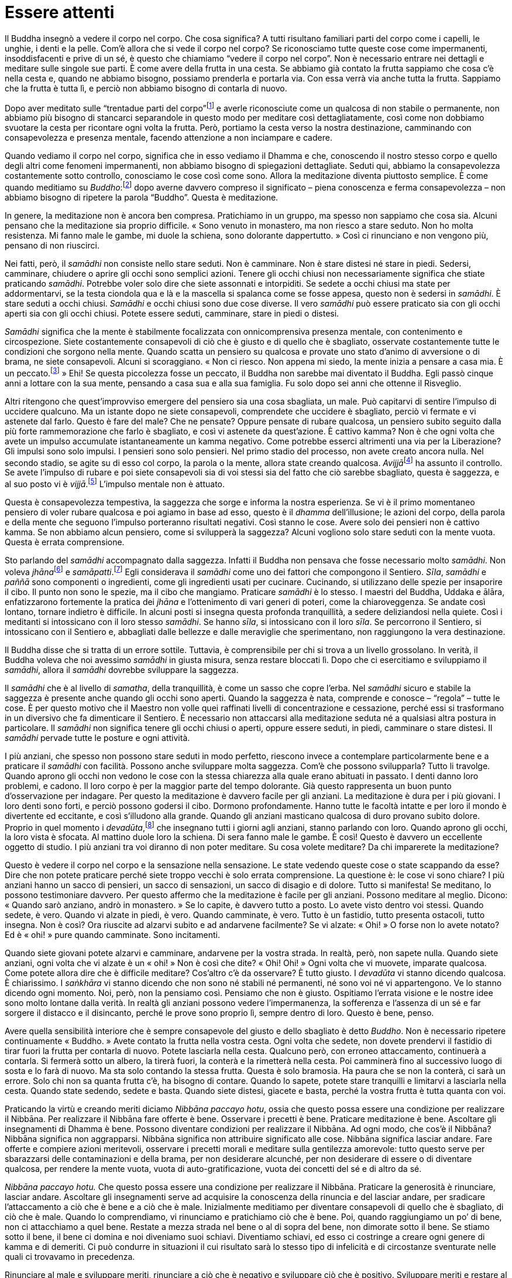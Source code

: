 = Essere attenti

Il Buddha insegnò a vedere il corpo nel corpo. Che cosa significa? A
tutti risultano familiari parti del corpo come i capelli, le unghie, i
denti e la pelle. Com’è allora che si vede il corpo nel corpo? Se
riconosciamo tutte queste cose come impermanenti, insoddisfacenti e
prive di un sé, è questo che chiamiamo “vedere il corpo nel corpo”.
Non è necessario entrare nei dettagli e meditare sulle singole sue
parti. È come avere della frutta in una cesta. Se abbiamo già contato la
frutta sappiamo che cosa c’è nella cesta e, quando ne abbiamo bisogno,
possiamo prenderla e portarla via. Con essa verrà via anche tutta la
frutta. Sappiamo che la frutta è tutta lì, e perciò non abbiamo bisogno
di contarla di nuovo.

Dopo aver meditato sulle “trentadue parti del
corpo”footnote:[“Trentadue parti del corpo”. Un tema di meditazione
il quale prevede che si investighino le parti del corpo, quali i capelli
(_kesā_), i peli (_lomā_), le unghie (_nakhā_), i denti (_dantā_), la
pelle (_taco_) e così via, in rapporto al loro essere non attraenti
(_asubha_) e insoddisfacenti (_dukkha_).] e averle riconosciute come un
qualcosa di non stabile o permanente, non abbiamo più bisogno di
stancarci separandole in questo modo per meditare così dettagliatamente,
così come non dobbiamo svuotare la cesta per ricontare ogni volta la
frutta. Però, portiamo la cesta verso la nostra destinazione, camminando
con consapevolezza e presenza mentale, facendo attenzione a non
inciampare e cadere.

Quando vediamo il corpo nel corpo, significa che in esso vediamo il
Dhamma e che, conoscendo il nostro stesso corpo e quello degli altri
come fenomeni impermanenti, non abbiamo bisogno di spiegazioni
dettagliate. Seduti qui, abbiamo la consapevolezza costantemente sotto
controllo, conosciamo le cose così come sono. Allora la meditazione
diventa piuttosto semplice. È come quando meditiamo su
_Buddho_:footnote:[Buddha (_Buddho_). Letteralmente, “Risvegliato”,
“Illuminato”. Questa parola viene anche usata per la meditazione,
recitando interiormente _Bud-_ nel corso dell’inspirazione e _-dho_
durante l’espirazione.] dopo averne davvero compreso il significato –
piena conoscenza e ferma consapevolezza – non abbiamo bisogno di
ripetere la parola “Buddho”. Questa è meditazione.

In genere, la meditazione non è ancora ben compresa. Pratichiamo in un
gruppo, ma spesso non sappiamo che cosa sia. Alcuni pensano che la
meditazione sia proprio difficile. « Sono venuto in monastero, ma non
riesco a stare seduto. Non ho molta resistenza. Mi fanno male le gambe,
mi duole la schiena, sono dolorante dappertutto. » Così ci rinunciano e
non vengono più, pensano di non riuscirci.

Nei fatti, però, il _samādhi_ non consiste nello stare seduti. Non è
camminare. Non è stare distesi né stare in piedi. Sedersi, camminare,
chiudere o aprire gli occhi sono semplici azioni. Tenere gli occhi
chiusi non necessariamente significa che stiate praticando _samādhi_.
Potrebbe voler solo dire che siete assonnati e intorpiditi. Se sedete a
occhi chiusi ma state per addormentarvi, se la testa ciondola qua e là e
la mascella si spalanca come se fosse appesa, questo non è sedersi in
_samādhi_. È stare seduti a occhi chiusi. _Samādhi_ e occhi chiusi sono
due cose diverse. Il vero _samādhi_ può essere praticato sia con gli
occhi aperti sia con gli occhi chiusi. Potete essere seduti, camminare,
stare in piedi o distesi.

_Samādhi_ significa che la mente è stabilmente focalizzata con
onnicomprensiva presenza mentale, con contenimento e circospezione.
Siete costantemente consapevoli di ciò che è giusto e di quello che è
sbagliato, osservate costantemente tutte le condizioni che sorgono nella
mente. Quando scatta un pensiero su qualcosa e provate uno stato d’animo
di avversione o di brama, ne siete consapevoli. Alcuni si scoraggiano.
« Non ci riesco. Non appena mi siedo, la mente inizia a pensare a casa
mia. È un peccato.footnote:[บาป (_bààp_), in thailandese.] » Ehi! Se
questa piccolezza fosse un peccato, il Buddha non sarebbe mai diventato
il Buddha. Egli passò cinque anni a lottare con la sua mente, pensando a
casa sua e alla sua famiglia. Fu solo dopo sei anni che ottenne il
Risveglio.

Altri ritengono che quest’improvviso emergere del pensiero sia una cosa
sbagliata, un male. Può capitarvi di sentire l’impulso di uccidere
qualcuno. Ma un istante dopo ne siete consapevoli, comprendete che
uccidere è sbagliato, perciò vi fermate e vi astenete dal farlo. Questo
è fare del male? Che ne pensate? Oppure pensate di rubare qualcosa, un
pensiero subito seguito dalla più forte rammemorazione che farlo è
sbagliato, e così vi astenete da quest’azione. È cattivo kamma? Non è
che ogni volta che avete un impulso accumulate istantaneamente un kamma
negativo. Come potrebbe esserci altrimenti una via per la Liberazione?
Gli impulsi sono solo impulsi. I pensieri sono solo pensieri. Nel primo
stadio del processo, non avete creato ancora nulla. Nel secondo stadio,
se agite su di esso col corpo, la parola o la mente, allora state
creando qualcosa. __Avijjā__footnote:[_avijjā._ Non conoscenza,
ignoranza; consapevolezza offuscata.] ha assunto il controllo. Se avete
l’impulso di rubare e poi siete consapevoli sia di voi stessi sia del
fatto che ciò sarebbe sbagliato, questa è saggezza, e al suo posto vi è
_vijjā_.footnote:[_vijjā._ Conoscenza genuina, più specificamente
facoltà cognitiva sviluppata tramite la pratica di meditazione e il
discernimento.] L’impulso mentale non è attuato.

Questa è consapevolezza tempestiva, la saggezza che sorge e informa la
nostra esperienza. Se vi è il primo momentaneo pensiero di voler rubare
qualcosa e poi agiamo in base ad esso, questo è il _dhamma_
dell’illusione; le azioni del corpo, della parola e della mente che
seguono l’impulso porteranno risultati negativi. Così stanno le cose.
Avere solo dei pensieri non è cattivo kamma. Se non abbiamo alcun
pensiero, come si svilupperà la saggezza? Alcuni vogliono solo stare
seduti con la mente vuota. Questa è errata comprensione.

Sto parlando del _samādhi_ accompagnato dalla saggezza. Infatti il
Buddha non pensava che fosse necessario molto _samādhi_. Non voleva
__jhāna__footnote:[_jhāna._ Assorbimento mentale; uno stato di forte
concentrazione focalizzata su una singola sensazione fisica (che conduce
a un _rūpa-jhāna_), oppure su di una nozione mentale (che conduce a un
_arūpa-jhāna_).] e _samāpatti_.footnote:[_samāpatti._ “Ottenimento”.
Termine che indica i quattro assorbimenti immateriali, o i Frutti del
Sentiero nei vari stadi dell’Illuminazione.] Egli considerava il
_samādhi_ come uno dei fattori che compongono il Sentiero. _Sīla_,
_samādhi_ e _paññā_ sono componenti o ingredienti, come gli ingredienti
usati per cucinare. Cucinando, si utilizzano delle spezie per insaporire
il cibo. Il punto non sono le spezie, ma il cibo che mangiamo. Praticare
_samādhi_ è lo stesso. I maestri del Buddha, Uddaka e ālāra,
enfatizzarono fortemente la pratica dei _jhāna_ e l’ottenimento di vari
generi di poteri, come la chiaroveggenza. Se andate così lontano,
tornare indietro è difficile. In alcuni posti si insegna questa profonda
tranquillità, a sedere deliziandosi nella quiete. Così i meditanti si
intossicano con il loro stesso _samādhi_. Se hanno _sīla_, si
intossicano con il loro _sīla_. Se percorrono il Sentiero, si
intossicano con il Sentiero e, abbagliati dalle bellezze e dalle
meraviglie che sperimentano, non raggiungono la vera destinazione.

Il Buddha disse che si tratta di un errore sottile. Tuttavia, è
comprensibile per chi si trova a un livello grossolano. In verità, il
Buddha voleva che noi avessimo _samādhi_ in giusta misura, senza restare
bloccati lì. Dopo che ci esercitiamo e sviluppiamo il _samādhi_, allora
il _samādhi_ dovrebbe sviluppare la saggezza.

Il _samādhi_ che è al livello di _samatha_, della tranquillità, è come
un sasso che copre l’erba. Nel _samādhi_ sicuro e stabile la saggezza è
presente anche quando gli occhi sono aperti. Quando la saggezza è nata,
comprende e conosce – “regola” – tutte le cose. È per questo motivo
che il Maestro non volle quei raffinati livelli di concentrazione e
cessazione, perché essi si trasformano in un diversivo che fa
dimenticare il Sentiero. È necessario non attaccarsi alla meditazione
seduta né a qualsiasi altra postura in particolare. Il _samādhi_ non
significa tenere gli occhi chiusi o aperti, oppure essere seduti, in
piedi, camminare o stare distesi. Il _samādhi_ pervade tutte le posture
e ogni attività.

I più anziani, che spesso non possono stare seduti in modo perfetto,
riescono invece a contemplare particolarmente bene e a praticare il
_samādhi_ con facilità. Possono anche sviluppare molta saggezza. Com’è
che possono svilupparla? Tutto li travolge. Quando aprono gli occhi non
vedono le cose con la stessa chiarezza alla quale erano abituati in
passato. I denti danno loro problemi, e cadono. Il loro corpo è per la
maggior parte del tempo dolorante. Già questo rappresenta un buon punto
d’osservazione per indagare. Per questo la meditazione è davvero facile
per gli anziani. La meditazione è dura per i più giovani. I loro denti
sono forti, e perciò possono godersi il cibo. Dormono profondamente.
Hanno tutte le facoltà intatte e per loro il mondo è divertente ed
eccitante, e così s’illudono alla grande. Quando gli anziani masticano
qualcosa di duro provano subito dolore. Proprio in quel momento i
_devadūta_,footnote:[_devadūta._ “Messaggero divino”; nome simbolico
per la vecchiaia, la malattia e la morte e per il _samaṇa_ (asceta
mendicante).] che insegnano tutti i giorni agli anziani, stanno parlando
con loro. Quando aprono gli occhi, la loro vista è sfocata. Al mattino
duole loro la schiena. Di sera fanno male le gambe. È così! Questo è
davvero un eccellente oggetto di studio. I più anziani tra voi diranno
di non poter meditare. Su cosa volete meditare? Da chi imparerete la
meditazione?

Questo è vedere il corpo nel corpo e la sensazione nella sensazione. Le
state vedendo queste cose o state scappando da esse? Dire che non potete
praticare perché siete troppo vecchi è solo errata comprensione. La
questione è: le cose vi sono chiare? I più anziani hanno un sacco di
pensieri, un sacco di sensazioni, un sacco di disagio e di dolore. Tutto
si manifesta! Se meditano, lo possono testimoniare davvero. Per questo
affermo che la meditazione è facile per gli anziani. Possono meditare al
meglio. Dicono: « Quando sarò anziano, andrò in monastero. » Se lo
capite, è davvero tutto a posto. Lo avete visto dentro voi stessi.
Quando sedete, è vero. Quando vi alzate in piedi, è vero. Quando
camminate, è vero. Tutto è un fastidio, tutto presenta ostacoli, tutto
insegna. Non è così? Ora riuscite ad alzarvi subito e ad andarvene
facilmente? Se vi alzate: « Ohi! » O forse non lo avete notato? Ed è
« ohi! » pure quando camminate. Sono incitamenti.

Quando siete giovani potete alzarvi e camminare, andarvene per la vostra
strada. In realtà, però, non sapete nulla. Quando siete anziani, ogni
volta che vi alzate è un « ohi! » Non è così che dite? « Ohi! Ohi! »
Ogni volta che vi muovete, imparate qualcosa. Come potete allora dire
che è difficile meditare? Cos’altro c’è da osservare? È tutto giusto. I
_devadūta_ vi stanno dicendo qualcosa. È chiarissimo. I _saṅkhāra_ vi
stanno dicendo che non sono né stabili né permanenti, né sono voi né vi
appartengono. Ve lo stanno dicendo ogni momento. Noi, però, non la
pensiamo così. Pensiamo che non è giusto. Ospitiamo l’errata visione e
le nostre idee sono molto lontane dalla verità. In realtà gli anziani
possono vedere l’impermanenza, la sofferenza e l’assenza di un sé e far
sorgere il distacco e il disincanto, perché le prove sono proprio lì,
sempre dentro di loro. Questo è bene, penso.

Avere quella sensibilità interiore che è sempre consapevole del giusto e
dello sbagliato è detto _Buddho_. Non è necessario ripetere
continuamente « Buddho. » Avete contato la frutta nella vostra cesta.
Ogni volta che sedete, non dovete prendervi il fastidio di tirar fuori
la frutta per contarla di nuovo. Potete lasciarla nella cesta. Qualcuno
però, con erroneo attaccamento, continuerà a contarla. Si fermerà sotto
un albero, la tirerà fuori, la conterà e la rimetterà nella cesta. Poi
camminerà fino al successivo luogo di sosta e lo farà di nuovo. Ma sta
solo contando la stessa frutta. Questa è solo bramosia. Ha paura che se
non la conterà, ci sarà un errore. Solo chi non sa quanta frutta c’è, ha
bisogno di contare. Quando lo sapete, potete stare tranquilli e
limitarvi a lasciarla nella cesta. Quando state sedendo, sedete e basta.
Quando siete distesi, giacete e basta, perché la vostra frutta è tutta
quanta con voi.

Praticando la virtù e creando meriti diciamo _Nibbāna paccayo hotu_,
ossia che questo possa essere una condizione per realizzare il Nibbāna.
Per realizzare il Nibbāna fare offerte è bene. Osservare i precetti è
bene. Praticare meditazione è bene. Ascoltare gli insegnamenti di Dhamma
è bene. Possono diventare condizioni per realizzare il Nibbāna. Ad ogni
modo, che cos’è il Nibbāna? Nibbāna significa non aggrapparsi. Nibbāna
significa non attribuire significato alle cose. Nibbāna significa
lasciar andare. Fare offerte e compiere azioni meritevoli, osservare i
precetti morali e meditare sulla gentilezza amorevole: tutto questo
serve per sbarazzarsi delle contaminazioni e della brama, per non
desiderare alcunché, per non desiderare di essere o di diventare
qualcosa, per rendere la mente vuota, vuota di auto-gratificazione,
vuota dei concetti del sé e di altro da sé.

_Nibbāna paccayo hotu._ Che questo possa essere una condizione per
realizzare il Nibbāna. Praticare la generosità è rinunciare, lasciar
andare. Ascoltare gli insegnamenti serve ad acquisire la conoscenza
della rinuncia e del lasciar andare, per sradicare l’attaccamento a ciò
che è bene e a ciò che è male. Inizialmente meditiamo per diventare
consapevoli di quello che è sbagliato, di ciò che è male. Quando lo
comprendiamo, vi rinunciamo e pratichiamo ciò che è bene. Poi, quando
raggiungiamo un po’ di bene, non ci attacchiamo a quel bene. Restate a
mezza strada nel bene o al di sopra del bene, non dimorate sotto il
bene. Se stiamo sotto il bene, il bene ci domina e noi diveniamo suoi
schiavi. Diventiamo schiavi, ed esso ci costringe a creare ogni genere
di kamma e di demeriti. Ci può condurre in situazioni il cui risultato
sarà lo stesso tipo di infelicità e di circostanze sventurate nelle
quali ci trovavamo in precedenza.

Rinunciare al male e sviluppare meriti, rinunciare a ciò che è negativo
e sviluppare ciò che è positivo. Sviluppare meriti e restare al di sopra
dei meriti. Restare al di sopra di merito e demerito, al di sopra di
bene e male. Continuate a praticare con una mente che sta rinunciando,
che sta lasciando andare e diventando libera. Vale sempre,
indipendentemente da quello che state facendo: se lo fate con una mente
che lascia andare, è una causa per la realizzazione del Nibbāna. Quel
che fate liberi dal desiderio, liberi dalle contaminazioni, liberi dalla
bramosia, tutto si fonde con il Sentiero e significa Nobile Verità, è
_saccadhamma_.footnote:[_saccadhamma._ Verità ultima.] Le Quattro Nobili
Verità significano avere la saggezza che conosce
_taṇhā_,footnote:[_taṇhā._ Letteralmente “sete”. Bramosia per gli
oggetti dei sensi, per l’esistenza o per la non esistenza.] la fonte di
_dukkha_.footnote:[_dukkha._ “Dis-agio”, “difficile da sopportare”,
insoddisfazione, sofferenza, insicurezza, instabilità, tensione.]
_Kāmataṇhā_ (bramosia sensoriale), _bhavataṇhā_ (bramosia di divenire),
e _vibhavataṇhā_ (bramosia per la non esistenza) sono l’origine, la
fonte della sofferenza. Se state desiderando qualcosa o di voler
diventare qualcosa, state nutrendo _dukkha_, state portando _dukkha_
verso l’esistenza, perché è questo che fa nascere _dukkha_. Queste sono
le cause. Se creiamo le cause per _dukkha_, allora _dukkha_ esisterà. La
causa è _vibhavataṇhā_, questa brama inquieta e ansiosa. Così diventiamo
schiavi del desiderio e creiamo ogni tipo di kamma e di cattive azioni,
ed ecco che nasce la sofferenza. In parole semplici, _dukkha_ è il
figlio del desiderio. Il desiderio è il genitore di _dukkha_. Quando ci
sono i genitori, _dukkha_ può nascere. Quando non ci sono genitori,
_dukkha_ non può esistere, non c’è discendenza.

È su questo che si dovrebbe focalizzare la meditazione. Dovremmo vedere
tutte le forme di _taṇhā_ che ci inducono ad avere desideri. Parlare del
desiderio può indurre confusione. Alcuni pensano che ogni genere di
desiderio sia _taṇhā_, anche il desiderio per il cibo o per quanto è
necessario per vivere. Possiamo però avere questo genere di desideri in
modo normale e naturale. Quando siete affamati e desiderate del cibo,
potete avere un pasto e farla finita. È del tutto normale. Questo è un
desiderio che non sconfina, è privo di cattivi effetti. Questo tipo di
desiderio non è bramosia sensoriale. Se è bramosia sensoriale, allora
diventa qualcosa di più del desiderio. Ci sarà desiderio per molte cose
da consumare, si andrà alla ricerca di sapori, alla ricerca di piaceri
in modi che inducono disagi e problemi, come bere liquori e birra.

Alcuni turisti mi hanno raccontato di un posto nel quale la gente mangia
cervelli di scimmie vive. Mettono una scimmia al centro del tavolo e gli
aprono il cranio. Poi tirano fuori il cervello a cucchiaiate per
mangiarlo. Questo significa mangiare come demoni o spiriti affamati. Non
è mangiare in modo naturale, normale. Facendo cose di questo genere,
mangiare diviene _taṇhā_. Dicono che il sangue della scimmia li rende
forti. Così, catturano questi animali e, quando li mangiano, bevono pure
liquori e birra. È il modo in cui fantasmi e demoni restano infangati
nella brama sensoriale. È mangiare carboni ardenti, mangiare fuoco,
mangiare di tutto ovunque. Questo genere di desiderio è _taṇhā_. Non c’è
moderazione. Parlare, pensare, mangiare, vestirsi, tutto ciò che questo
tipo di persone fa è un eccesso. Se il nostro mangiare, dormire e le
nostre altre attività indispensabili sono svolte con moderazione, esse
non sono dannose. Dovreste perciò essere consapevoli di voi stessi in
relazione a queste cose, così non diventeranno fonte di sofferenza. Se
sappiamo essere moderati e parsimoniosi nelle nostre necessità, potremo
essere a nostro agio.

Praticare meditazione e generare meriti e virtù non sono poi cose così
difficili da fare, sempre che li si intenda bene. Che cosa significa
compiere azioni sbagliate? Che cos’è il merito? Merito è ciò che è buono
e bello, merito è non arrecare danno a noi stessi o agli altri con i
nostri pensieri, con le nostre parole e azioni. Se lo facciamo, vi è
felicità. Non si sta creando nulla di negativo. Il merito è così. Questa
è l’abilità.

Lo stesso avviene con le offerte e fare la carità. Quando diamo, che
cos’è che stiamo cercando di dare via? Dare serve a distruggere
l’auto-gratificazione, la credenza nell’esistenza di un sé e l’egoismo.
L’egoismo è una sofferenza potente ed estrema. Gli egoisti vogliono
sempre essere meglio degli altri e ottenere di più. Un semplice esempio:
dopo aver mangiato, non vogliono lavare i loro piatti. Lasciano che a
farlo sia qualcun altro. Se mangiano in gruppo, lo lasciano fare al
gruppo. Dopo aver mangiato, se ne vanno. Questo è egoismo, significa
essere irresponsabili e pesare sulle spalle degli altri. Ciò in realtà
equivale a non avere cura di se stessi, significa essere una persona che
non aiuta gli altri e che davvero non ama se stesso. Quando pratichiamo
la generosità stiamo cercando di purificare i nostri cuori da questa
attitudine. Questo è quel che si dice creare merito mediante il dare, al
fine di avere una mente compassionevole e che si occupa di tutti gli
esseri viventi, senza eccezioni.

Se riusciamo a liberarci anche solo da questa cosa, l’egoismo, saremo
come il Buddha. Egli non stava nel mondo per se stesso, cercava il bene
di tutti. Se il Sentiero e il suo Frutto sorgono nei nostri cuori, non
possiamo che progredire. Con questa libertà dall’egoismo tutte le
attività legate alle azioni virtuose, alla generosità e alla meditazione
condurranno alla Liberazione. Chiunque pratichi in questo modo diventerà
libero e andrà oltre, oltre ogni convenzione e apparenza.

I principi basilari della pratica non sono al di là della nostra
comprensione. Se ad esempio manchiamo di saggezza, quando pratichiamo la
generosità non ci sarà alcun merito. Se non lo comprendiamo, riteniamo
che la generosità significhi solo dare cose. « Quando avrò voglia di
dare, darò. Se avrò voglia di rubare qualcosa, ruberò. Se poi mi sentirò
generoso, darò qualcosa. » È come avere un barile pieno d’acqua. Ne
togliamo una secchiata e, con lo stesso secchio, ne riversiamo un’altra
dentro. Di nuovo una secchiata fuori e una dentro, ancora una fuori e
poi un’altra dentro, e così via. Quando si svuoterà il barile? Potete
vedere la fine? Potete pensare che un comportamente del genere divenga
una causa per la realizzazione del Nibbāna? Il barile si svuoterà? Una
secchiata fuori, una dentro. Riuscite a vedere quando sarà finita?

Andare avanti e indietro in questo modo è _vaṭṭa_,footnote:[_vaṭṭa._
“Ciò che gira”, quel che va avanti, o è consueto, ossia dovere,
servizio, consuetudine. In contesto buddhista si riferisce al ciclo
della nascita, della morte e della rinascita.] la ciclicità stessa. Se
davvero stiamo parlando di lasciar andare, di rinunciare sia al bene sia
al male, vi è solo l’atto di svuotare. Anche se ce n’è solo un po’,
svuotate. Non mettete dentro niente, continuate a svuotare. Pure se
avete solo una piccola paletta, fate tutto quello che potete e in questo
modo arriverà il momento che il barile sarà vuoto. Se ne togliete una
secchiata e poi ne riversate un’altra dentro, poi una fuori e di nuovo
un’altra dentro, bene, pensateci: quando vedrete il barile vuoto? Questo
Dhamma non è una cosa lontana. È proprio qui, nel barile. Potete farlo a
casa. Provateci. Potete svuotare un barile d’acqua in questo modo?
Domani fatelo per tutto il giorno e guardate che cosa accade.

« Rinunciare a tutto il male, praticare ciò che è bene, purificare la
mente. » Prima rinunciamo alle azioni sbagliate e poi cominciamo a
sviluppare il bene. Che cosa è bene e meritorio? È come un pesce
nell’acqua, per dirla in modo semplice. Se togliamo tutta l’acqua,
prenderemo il pesce. Se togliamo l’acqua e poi ne versiamo altra il
pesce resta nel barile. Se non eliminiamo le azioni sbagliate in ogni
loro forma, non vedremo il merito e non vedremo cos’è vero e giusto.
Togliendo e riversando, togliendo e riversando, restiamo solo come
siamo. Andando avanti e indietro in questo modo sprechiamo solo il
nostro tempo e tutto quel che facciamo non ha senso. Ascoltare gli
insegnamenti non ha senso. Fare offerte non ha senso. Tutti i nostri
sforzi di praticare sono inutili. Non comprendiamo i principi del
Sentiero del Buddha, e così le nostre azioni non producono i frutti
desiderati.

Quando il Buddha insegnò la pratica, non si rivolse solo a chi aveva
ricevuto l’ordinazione monastica. Stava parlando di praticare bene,
praticare correttamente. _Supaṭipanno_ significa coloro che praticano
bene. _Ujupaṭipanno_ significa coloro che praticano in modo retto.
_Ñāyapaṭipanno_ significa coloro che praticano per la realizzazione del
Sentiero, per la Fruizione e per il Nibbāna. _Sāmīcipaṭipanno_ sono
coloro che praticano in direzione della Verità. Potrebbe trattarsi di
chiunque. Costoro compongono il _Saṅgha_ dei veri discepoli – _sāvaka_ –
del Buddha. _Sāvaka_ possono essere le donne laiche che vivono a casa.
_Sāvaka_ possono essere i laici. Portare queste qualità a compimento è
ciò che rende _sāvaka_. Tutti possono essere veri discepoli del Buddha e
realizzare l’Illuminazione.

La maggior parte dei buddhisti non ha una comprensione così completa. La
nostra conoscenza non va così lontano. Intraprendiamo varie attività
pensando che otterremo un certo tipo di merito grazie a esse. Pensiamo
che ascoltare gli insegnamenti o fare offerte sia meritorio. Questo è
quel che ci viene detto. Ma chi fa offerte per “ottenere” meriti sta
producendo un cattivo kamma.

Non riuscite a comprenderlo del tutto. Chi dona per ottenere merito
accumula istantaneamente un cattivo kamma. Donare per lasciar andare e
per rendere la mente libera, questo porta merito. Se lo fate per
ottenere qualcosa, è cattivo kamma. È difficile ascoltare gli
insegnamenti e comprendere davvero la via del Buddha. Il Dhamma diventa
difficile da capire quando la pratica della gente – osservare i
precetti, sedere in meditazione, donare – mira a ottenere qualcosa in
cambio. Vogliamo i meriti, vogliamo qualcosa. Bene, se qualcosa può
essere ottenuto, chi lo ottiene? Noi. Quando quel qualcosa va perduto,
di chi è ciò che va perduto? E quando una cosa va perduta, chi ne
soffre? Chi non ha nulla, non perde nulla.

Pensate che vivere la vostra vita per ottenere cose non porti
sofferenza? Se è così, basta che andiate avanti come prima, cercando di
avere tutto. Se però rendiamo la mente vuota, otteniamo tutto. I più
alti regni, il Nibbāna e tutte le realizzazioni connesse: otteniamo
tutto questo. Nel fare offerte non abbiamo alcuno scopo o attaccamento,
la mente è vuota e rilassata. Possiamo lasciar andare. È come
trasportare un ceppo e lamentarci che è pesante. Se qualcuno vi dice di
posarlo a terra, dite: « Se lo poso, non avrò nulla. » Bene, ora avete
qualcosa, avete la pesantezza. Non la leggerezza. Allora, volete la
leggerezza o volete continuare a trasportarlo? Uno dice mettilo giù,
l’altro risponde che teme di non avere nulla. È un dialogo tra sordi.

Vogliamo la felicità, vogliamo il benessere, vogliamo la tranquillità e
la pace. Significa che vogliamo la leggerezza. Trasportiamo il ceppo e
poi, mentre lo trasportiamo, qualcuno ci vede e ci dice di lasciarlo
cadere. Rispondiamo che non possiamo. Altrimenti che cosa ci resterebbe?
L’altro però ci dice che se lo lasciamo cadere, otterremo qualcosa di
meglio. Hanno difficoltà a comunicare.

Se facciamo offerte e pratichiamo buone azioni per ottenere qualcosa,
non funziona. Ottenere significa divenire e nascita. Non è una causa per
la realizzazione del Nibbāna. Rinuncia e lasciar andare è Nibbāna. Il
Buddha voleva che guardassimo qui, in direzione di questo spazio vuoto
del lasciar andare. Questo è merito. Questa è abilità. Quando abbiamo
praticato ogni genere di merito e virtù dovremmo sentire che abbiamo
fatto la nostra parte. Non dovremmo portarli ancora con noi. Lo facciamo
allo scopo di abbandonare le contaminazioni e la brama. Non lo facciamo
per generare contaminazioni, brama e attaccamento. Dove andremo, poi? Da
nessuna parte. La nostra pratica è corretta e vera.

Pur seguendo le forme della pratica e dell’apprendimento, alla maggior
parte di noi buddhisti risulta difficile comprendere questo discorso. È
perché _Māra_ – che significa ignoranza e brama, ossia desiderio di
ottenere, di avere e di essere – oscura la mente. Troviamo solo felicità
temporanea. Ad esempio, quando siamo pieni di odio nei riguardi di
qualcuno, esso s’impossessa della nostra mente e non ci dà pace.
Pensiamo sempre a quella persona, a come possiamo colpirla. Il pensiero
non si ferma mai. Forse un giorno avremo l’opportunità di andare a casa
sua, d’imprecargli contro e di rimproverarlo. Questo ci darà un po’ di
sollievo. Ciò porrà forse fine alle nostre contaminazioni? Avremo
trovato un modo per scaricare la pressione e per questo ci sentiremo
meglio. Non avremo però liberato noi stessi dall’afflizione della
rabbia. O no? È possibile avere una certa qual felicità con le
contaminazioni e con la brama, ma in questo modo le cose vanno così:
stiamo ancora immagazzinando le contaminazioni dentro di noi e quando ci
saranno le condizioni opportune, esse divamperanno peggio di prima.
Allora vorremo di nuovo un sollievo temporaneo. In questo modo quando
finiranno mai le contaminazioni?

È come quando la moglie o i figli di qualcuno muoiono, o le persone
patiscono una grande perdita finanziaria. Per alleviare il dolore,
bevono. Per alleviare il dolore, vanno a vedere un film. Questo allevia
davvero il dolore? In realtà il dolore aumenta. Possono però
momentaneamente dimenticare quel che è successo, e ritengono che si
tratti di un modo di curare la loro infelicità. È come se aveste un
taglio sotto un piede che rende doloroso il camminare. Qualsiasi cosa
entri in contatto con il taglio fa male, e così zoppicate, lamentandovi
del disagio. Se però vedete una tigre sulla vostra strada, mettete le
ali e cominciate a correre senza pensare più al taglio. La paura della
tigre è molto più potente del dolore al piede, così è come se il dolore
se ne fosse andato. La paura l’ha rimpicciolito.

Al lavoro oppure a casa potete avere problemi che sembrano davvero
grandi. Allora vi ubriacate e, in questo stato di ubriachezza e di ancor
più potente illusione, quei problemi non vi turbano più tanto. Pensate
di aver risolto i vostri problemi, di aver alleviato la vostra
infelicità. Ma quando tornate sobri, i vecchi problemi tornano. Che ne è
della vostra soluzione? Continuate a reprimere i problemi bevendo, e
loro continuano a tornare. Potreste finire con l’ammalarvi di cirrosi
senza esservi liberati dei vostri problemi. Poi, un giorno arriva la
morte.

Si prova un certo qual benessere e una certa qual felicità con questi
comportamenti, è la felicità dei folli. È il modo in cui i folli fermano
la loro sofferenza. Non c’è saggezza. Queste differenti condizioni di
confusione sono mescolate nel cuore insieme a una sensazione di
benessere. Se consentiamo alla mente di seguire i suoi umori e le sue
tendenze, essa prova una certa felicità. Ma questa felicità accumula
continuamente dentro di sé dell’infelicità. Ogni volta che essa scoppia,
la nostra sofferenza e la nostra disperazione sono più forti. È come
avere una ferita. Se la curiamo solo in superficie, ma all’interno è
ancora infetta, non l’abbiamo ben curata. Sembra a posto per un po’, ma
quando l’infezione si diffonde dobbiamo cominciare a tagliare. Se
internamente l’infezione non viene mai curata, possiamo farci operare
superficialmente in continuazione senza che sia possibile intravedere
una fine. Quel che si vede dall’esterno per un po’ può sembrare a posto,
ma dentro è come prima.

Questa è la via del mondo. Le questioni del mondo non finiscono mai.
Così, nelle varie società le leggi risolvono problemi in continuazione.
Ne sono varate sempre di nuove per affrontare situazioni e problemi di
vario genere. Qualcosa viene sistemato per un po’, ma sono sempre
necessarie ulteriori leggi e altre soluzioni. Non vi è mai una
risoluzione interna definitiva, solo dei miglioramenti alla superficie.
L’infezione esiste ancora all’interno, vi è perciò sempre bisogno di
altri tagli. La gente è buona solo in superficie, nelle loro parole e
nel loro aspetto. Le loro parole sono buone e i loro volti hanno un
aspetto gentile, ma le loro menti non sono tanto buone.

Saliamo sul treno, incontriamo un conoscente e diciamo: « Oh! Che bello
vederti! Recentemente ti ho pensato molto! Volevo venirti a trovare! »
Sono solo parole. Non lo pensiamo veramente. Siamo buoni in superficie,
ma dentro non poi così tanto. Diciamo quelle parole, ma dopo aver fumato
una sigaretta e preso una tazza di caffé, ci separiamo. Se in futuro, un
giorno, di nuovo incontreremo quel conoscente, diremo le stesse cose:
« Ehi! Che bello vederti! Come stai? Ho pensato di venire a trovarti, ma
è che non ho avuto tempo. » Così stanno le cose. La gente è buona in
superficie, ma di solito dentro non è poi tanto buona.

Il grande Maestro insegnò il Dhamma e il Vinaya.footnote:[Vinaya. Il
codice della disciplina monastica buddhista.] Sono perfetti e completi.
Niente li supera, nulla necessita di essere modificato o adattato,
perché sono definitivi. Sono completi: perciò è il posto nel quale
possiamo fermarci. Non vi è niente da aggiungere o da eliminare, perché
sono cose che per natura non possono essere aumentate o diminuite. È
giusto così. È vero.

È per questa ragione che noi buddhisti veniamo ad ascoltare gli
insegnamenti di Dhamma e studiamo per imparare queste verità. Se le
conosciamo, le nostre menti entreranno nel Dhamma. Il Dhamma entrerà
nelle nostre menti. Quando la mente di una persona entra nel Dhamma,
quella persona prova benessere, la sua mente è in pace. La mente ha un
modo per risolvere le difficoltà e non può in alcun modo degenerare.
Quando il dolore e la malattia affliggono il corpo, la mente ha molte
maniere per sciogliere la sofferenza. Può scioglierla naturalmente,
comprendendola come fatto naturale senza cadere nella depressione o
nella paura. Se otteniamo qualcosa non ci perdiamo nella gioia. Se la
perdiamo non ci agitiamo troppo, piuttosto comprendiamo che è nella
natura di tutte le cose di declinare e scomparire dopo essere apparse.
Con quest’attitudine possiamo percorrere la nostra strada nel mondo.
Siamo _lokavidū_, conoscitori del mondo, lo conosciamo con chiarezza.
_Samudaya_,footnote:[_samudaya._ Origine, originazione, il sorgere;
causa.] la causa della sofferenza, non viene creata, e _taṇhā_ non
nasce. C’è _vijjā_, conoscenza delle cose come sono in realtà, e ciò
illumina il mondo. Illumina lode e biasimo. Illumina guadagno e perdita.
Illumina fama e discredito. Nascita, vecchiaia, malattia e morte sono
illuminate con chiarezza nella mente del praticante.

Questo avviene a chi ha raggiunto il Dhamma. Costoro non lottano più con
la vita e non sono più continuamente alla ricerca di soluzioni.
Risolvono quel che può essere risolto, agendo in modo appropriato. Ciò
corrisponde agli insegnamenti del Buddha: insegnò a chi era possibile
insegnare. Abbandonò le persone alle quali non era possibile insegnare,
li lasciò andare: così, li lasciò cadere. Potreste perciò farvi l’idea
che il Buddha doveva mancare di _mettā_,footnote:[_mettā._ Gentilezza
amorevole, benevolenza, cordialità, amichevolezza.] per abbandonare così
le persone. Ehi! Se scartate un mango marcio, mancate di _mettā_? Non
serve a nulla, questo è tutto. Con quella gente non era possibile
comunicare in alcun modo. Il Buddha è elogiato come essere di suprema
saggezza. Non metteva semplicemente insieme tutti e tutto, in confuso
disordine. Aveva l’Occhio Divino, poteva vedere con chiarezza ogni cosa
com’è in realtà. Era il Conoscitore del mondo.footnote:[_lokavidū._
“Conoscitore del mondo”, un epiteto del Buddha.]

In quanto Conoscitore del mondo, vedeva il pericolo insito nella ruota
del _saṃsāra_. Per noi, suoi discepoli, è lo stesso. Conoscere tutte le
cose così come sono ci condurrà al benessere. Dove sono esattamente le
cose che ci causano felicità e sofferenza? Pensateci bene. Sono solo
create da noi stessi. Quando creiamo l’idea che qualcosa siamo noi o che
è nostra, soffriamo. Le cose possono arrecarci danno o beneficio,
dipende dalla nostra comprensione. Perciò il Buddha ci insegnò a
prestare attenzione a noi stessi, alle nostre azioni e alle creazioni
della nostra mente. Tutte le volte che proviamo amore o avversione
estremi nei riguardi di qualcuno o qualcosa, tutte le volte che siamo
particolarmente ansiosi, questo ci porterà verso una grande sofferenza.

È importante, perciò osservate bene. Investigate questi sentimenti,
forte amore o forte avversione, e poi fate un passo indietro. Se vi
avvicinate troppo, vi morderanno. Avete sentito? Quando le afferrate e
le accarezzate, queste cose mordono e scalciano. Quando date l’erba al
vostro bufalo, dovete stare attenti. Se state attenti, quando scalcia
non vi colpirà. Dovete nutrirlo e prendervene cura, ma dovreste essere
abbastanza intelligenti da farlo senza essere morsicati. L’amore per i
figli, per i parenti, per i beni e per i possessi vi morderà. Lo capite?
Quando lo nutrite, non avvicinatevi troppo. Se gli date dell’acqua, non
avvicinatevi troppo. Tirate la fune, quando c’è bisogno di farlo. Questa
è la via del Dhamma: riconoscere l’impermanenza, l’insoddisfazione e la
mancanza di un sé, riconoscere il pericolo e applicare cautela e
moderazione in modo consapevole.

Ajahn Tongrat non insegnò molto. Ci diceva sempre: « State davvero
attenti! State davvero attenti! » È così che insegnava. « State davvero
attenti! Se non state davvero attenti, vi arriverà sul mento! » Così
stanno in realtà le cose. Anche se non lo avesse detto, le cose
starebbero ancora così. State davvero attenti! Se non state davvero
attenti, vi arriverà sul mento! Per favore, capitelo. Non si tratta del
problema di qualcun altro. Il problema non sta nel fatto che le altre
persone ci amano o ci odiano. Gli altri, quelli che stanno lontani, da
qualche altra parte, non ci fanno creare kamma e non ci arrecano
sofferenza. Sono i nostri possedimenti, le nostre case, le nostre
famiglie, è lì che dobbiamo fare attenzione.

Che ne pensate? Questi giorni, dove avete provato sofferenza? Dove siete
stati coinvolti dall’amore, dall’odio e dalla paura? Controllate voi
stessi, prendetevi cura di voi stessi. Attenzione a non essere
morsicati. Se non mordono, potrebbero scalciare. Non pensiate che queste
cose non mordano o non scalcino. Se venite morsicati, fate in modo che
il morso sia piccolo. Non fatevi scalciare e mordere fino a farvi
ridurre in pezzi. Non cercate di dire a voi stessi che non c’è pericolo.
Possessi, salute, fama, le persone che amiamo, tutte queste cose
scalciano e mordono, se non siete consapevoli. Se siete consapevoli,
sarete a vostro agio. Siate cauti e moderati. Quando la mente comincia
ad aggrapparsi alle cose e a ingigantirle, dovete fermarla. Essa
discuterà con voi, ma dovete metterci un piede sopra. Restate nel mezzo,
quando la mente va e viene. Da un lato mettete da parte l’indulgenza ai
piaceri dei sensi, dall’altro mettete da parte il tormentarsi da soli.
Mettete da una parte l’amore, dall’altra l’odio. Mettete da una parte la
felicità, dall’altra la sofferenza. Restate nel mezzo, senza consentire
alla mente di andare in nessuna delle due direzioni.

Come questi nostri corpi: terra, acqua, fuoco e vento. Dov’è la persona?
Non c’è nessuna persona. Queste poche e diverse cose sono messe insieme
e vengono chiamate “persona”. È falso. Non è reale. Lo è solo in senso
convenzionale. Quando è giunto il tempo, gli elementi tornano al loro
stato precedente. Noi siamo venuti a stare con loro solo per un po’, e
perciò dobbiamo lasciarli tornare a essere quel che erano. La parte che
è terra, fatela tornare terra. La parte che è acqua, fatela tornare
acqua. La parte che è fuoco, fatela tornare fuoco. La parte che è vento,
fatela tornare vento. Oppure cercherete di andare con loro, e di
trattenere qualcosa? Possiamo fare affidamento su di essi per un po’, ma
quando è giunto il tempo che vadano, lasciateli andare. Quando arrivano,
lasciateli arrivare. Tutti questi fenomeni,
_sabhāva_,footnote:[_sabhāva._ Letteralmente, “natura propria”.
Principio o condizione della natura, qualcosa che è come veramente è.]
appaiono e, poi, scompaiono. Questo è tutto. Comprendiamo che tutte
queste cose sono fluttuanti, appaiono e scompaiono costantemente.

Fare offerte, ascoltare gli insegnamenti, praticare meditazione, tutto
quel che facciamo dovrebbe essere fatto per sviluppare la saggezza.
Sviluppare la saggezza serve alla Liberazione, alla libertà da queste
condizioni e fenomeni. Quando siamo liberi, non importa quale sia la
nostra situazione, non siamo costretti a soffrire. Se abbiamo figli, non
dobbiamo soffrire. Se lavoriamo, non dobbiamo soffrire. È come un loto
nell’acqua. « Io cresco nell’acqua, ma non soffro a causa dell’acqua.
Non posso annegare né bruciare, perché nell’acqua ci vivo. » Quando
l’acqua sale o scende, non influisce sul loto. L’acqua e il loto possono
vivere insieme, senza conflitti. Stanno insieme, ma sono separati.
Qualsiasi cosa si trovi nell’acqua nutre il loto e lo aiuta a diventare
bello.

Per noi è la stesso. Salute, casa, famiglia e tutte le contaminazioni
della mente non ci inquinano più, ci aiutano invece a sviluppare le
_pāramī_, le perfezioni spirituali. In un boschetto di bambù le foglie
morte si ammucchiano attorno agli alberi e, quando la pioggia cade, si
decompongono e diventano concime. I germogli crescono e gli alberi si
sviluppano grazie al concime, e noi abbiamo una fonte di cibo e di
reddito. Però, non è affatto bello a vedersi. Fate perciò attenzione:
nella stagione secca, se accendete dei fuochi nella foresta, essi
bruceranno tutto il futuro concime, il quale si trasformerà in fuoco e
brucerà il bambù. Allora non avrete più germogli di bambù da mangiare.
Se bruciate la foresta, bruciate il concime del bambù. Se bruciate il
concime, bruciate gli alberi e il boschetto muore.

Lo capite? Voi e le vostre famiglie potete vivere in felicità e armonia
con le vostre case e i vostri possessi, liberi dal pericolo di alluvioni
e incendi. Se una famiglia subisce un’alluvione o un incendio, è solo a
causa delle persone di quella famiglia. È proprio come il concime del
bambù. Il boschetto può bruciare, oppure crescere bellissimo.

Le cose crescono e diventano bellissime e dopo non lo sono più, per poi
diventare belle di nuovo. Crescita e degenerazione, poi ancora crescita
e di nuovo degenerazione, così sono i fenomeni del mondo. Se conosciamo
crescita e degenerazione per quello che sono, possiamo porvi fine. Le
cose crescono e raggiungono i loro limiti. Le cose degenerano e
raggiungono i loro limiti. Ma noi rimaniamo stabili. È come quando a
Ubon ci fu un incendio. La gente lamentò le distruzioni e versò fiumi di
lacrime. Dopo l’incendio, però, tutto fu ricostruito e i nuovi edifici
sono certamente più grandi e migliori di com’erano prima, e ora la gente
si gode di più la città.

Così sono i cicli di perdita e guadagno. Tutto ha dei limiti. Perciò il
Buddha voleva che noi contemplassimo sempre. Mentre siamo ancora in vita
dovremmo pensare alla morte. Non consideratela come una cosa lontana. Se
siete poveri, non cercate di nuocere agli altri o di sfruttarli.
Affrontate la situazione e lavorate sodo per esser d’aiuto a voi stessi.
Se siete benestanti, non fate distrarvi dall’agio e dal benessere. Non è
poi così difficile che tutto vada perduto. Un ricco può diventare povero
in un paio di giorni. Un povero può diventare ricco. È tutto dovuto al
fatto che si tratta di condizioni impermanenti e instabili. Per questa
ragione il Buddha disse _pamādo maccuno padaṃ_, la distrazione è la via
per la morte. I distratti sono come morti. Non siate distratti! Tutti
gli esseri e tutti i _saṅkhāra_ sono instabili e impermanenti. Non
attaccatevi in alcun modo a essi! Felice o triste che sia, sulla via del
progresso o del disfacimento alla fine tutto va a finire nello stesso
posto. Comprendetelo, per favore.

Vivendo nel mondo con questa prospettiva, possiamo essere liberi dai
pericoli. Tutto quello che otteniamo o che realizziamo in questo mondo
grazie al nostro buon kamma appartiene pur sempre al mondo ed è soggetto
a decadimento e perdita: perciò non fatevi trasportare troppo lontano da
tutto questo. È come un coleottero che gratta la terra. Può grattarne un
mucchio che è molto più grande di lui, ma è pur sempre un mucchio di
sporcizia. Se lavora sodo, può fare un buco profondo nel terreno, ma è
pur sempre un buco nella sporcizia. Se un bufalo produce lì il suo
letame, questo sarà più grande del mucchio di terra del coleottero, ma
non si tratterà di nulla che possa raggiungere il cielo. È tutta
sporcizia. Le realizzazioni mondane sono così. Non conta quanto sodo il
coleottero possa lavorare, sta solo a fare buchi nella sporcizia e ad
ammucchiarla.

Le persone con un buon kamma mondano hanno un’intelligenza che consente
loro di riuscire bene nel mondo. Però, non importa quanto bene riescano,
stanno ancora vivendo nel mondo. Tutte le cose che fanno sono mondane e
hanno dei limiti, come il coleottero che gratta la terra. Il buco può
andare in profondità, ma è nella terra. Il mucchio può diventare grande,
ma è solo un mucchio di sporcizia. Riuscire bene, ottenere molto: stiamo
solo riuscendo bene e ottenendo molto nel mondo.

Per favore comprendetelo, e cercate di sviluppare il distacco. Se non
ottenete molto, siate contenti e capite che sono solo cose del mondo. Se
ottenete molto, capite che sono solo cose del mondo. Contemplate queste
verità e non siate distratti. Guardate entrambi i lati delle cose, non
restate bloccati su un lato solo. Quando qualcosa vi procura gioia,
trattenetevi, perché quella gioia non durerà. Quando siete felici, non
andate completamente da quella parte, perché dopo non molto vi troverete
dall’altra parte, l’infelicità.
